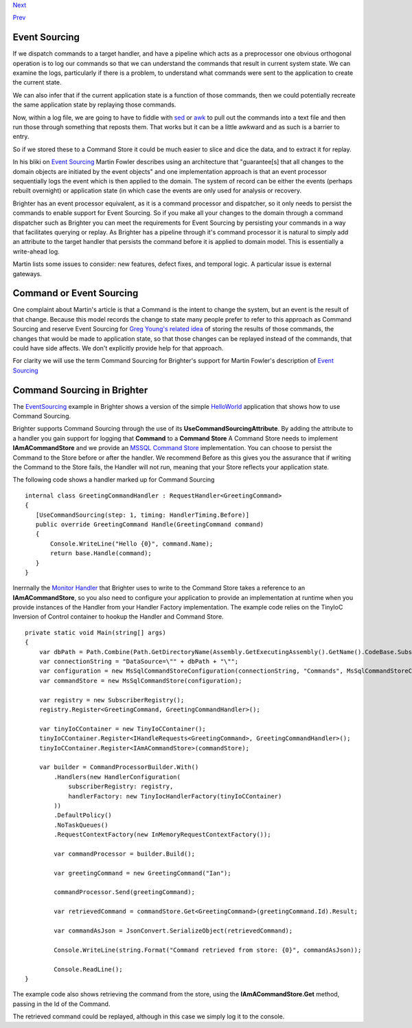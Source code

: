 `Next <BasicConfiguration.html>`__

`Prev <PolicyFallback.html>`__

Event Sourcing
--------------

If we dispatch commands to a target handler, and have a pipeline which
acts as a preprocessor one obvious orthogonal operation is to log our
commands so that we can understand the commands that result in current
system state. We can examine the logs, particularly if there is a
problem, to understand what commands were sent to the application to
create the current state.

We can also infer that if the current application state is a function of
those commands, then we could potentially recreate the same application
state by replaying those commands.

Now, within a log file, we are going to have to fiddle with
`sed <http://www.grymoire.com/Unix/Sed.html>`__ or
`awk <http://www.grymoire.com/Unix/Awk.html>`__ to pull out the commands
into a text file and then run those through something that reposts them.
That works but it can be a little awkward and as such is a barrier to
entry.

So if we stored these to a Command Store it could be much easier to
slice and dice the data, and to extract it for replay.

In his bliki on `Event
Sourcing <http://martinfowler.com/eaaDev/EventSourcing.html>`__ Martin
Fowler describes using an architecture that "guarantee[s] that all
changes to the domain objects are initiated by the event objects" and
one implementation approach is that an event processor sequentially logs
the event which is then applied to the domain. The system of record can
be either the events (perhaps rebuilt overnight) or application state
(in which case the events are only used for analysis or recovery.

Brighter has an event processor equivalent, as it is a command processor
and dispatcher, so it only needs to persist the commands to enable
support for Event Sourcing. So if you make all your changes to the
domain through a command dispatcher such as Brighter you can meet the
requirements for Event Sourcing by persisting your commands in a way
that facilitates querying or replay. As Brighter has a pipeline through
it's command processor it is natural to simply add an attribute to the
target handler that persists the command before it is applied to domain
model. This is essentially a write-ahead log.

Martin lists some issues to consider: new features, defect fixes, and
temporal logic. A particular issue is external gateways.

Command or Event Sourcing
-------------------------

One complaint about Martin's article is that a Command is the intent to
change the system, but an event is the result of that change. Because
this model records the change to state many people prefer to refer to
this approach as Command Sourcing and reserve Event Sourcing for `Greg
Young's related
idea <https://cqrs.wordpress.com/documents/events-as-storage-mechanism/>`__
of storing the results of those commands, the changes that would be made
to application state, so that those changes can be replayed instead of
the commands, that could have side affects. We don't explicitly provide
help for that approach.

For clarity we will use the term Command Sourcing for Brighter's support
for Martin Fowler's description of `Event
Sourcing <http://martinfowler.com/eaaDev/EventSourcing.html>`__

Command Sourcing in Brighter
----------------------------

The
`EventSourcing <https://github.com/iancooper/Paramore/tree/master/Brighter/Examples/EventSourcing>`__
example in Brighter shows a version of the simple
`HelloWorld <HelloWorldExample.html>`__ application that shows how to
use Command Sourcing.

Brighter supports Command Sourcing through the use of its
**UseCommandSourcingAttribute**. By adding the attribute to a handler
you gain support for logging that **Command** to a **Command Store** A
Command Store needs to implement **IAmACommandStore** and we provide an
`MSSQL Command
Store <https://github.com/iancooper/Paramore/tree/master/Brighter/paramore.brighter.commandprocessor.commandstore.mssql>`__
implementation. You can choose to persist the Command to the Store
before or after the handler. We recommend Before as this gives you the
assurance that if writing the Command to the Store fails, the Handler
will not run, meaning that your Store reflects your application state.

The following code shows a handler marked up for Command Sourcing

::

     internal class GreetingCommandHandler : RequestHandler<GreetingCommand>
     {
        [UseCommandSourcing(step: 1, timing: HandlerTiming.Before)]
        public override GreetingCommand Handle(GreetingCommand command)
        {
            Console.WriteLine("Hello {0}", command.Name);
            return base.Handle(command);
        }
     }
     

Inerrnally the `Monitor
Handler <https://github.com/iancooper/Paramore/blob/master/Brighter/paramore.brighter.commandprocessor/monitoring/Handlers/MonitorHandler.cs>`__
that Brighter uses to write to the Command Store takes a reference to an
**IAmACommandStore**, so you also need to configure your application to
provide an implementation at runtime when you provide instances of the
Handler from your Handler Factory implementation. The example code
relies on the TinyIoC Inversion of Control container to hookup the
Handler and Command Store.

::

    private static void Main(string[] args)
    {
        var dbPath = Path.Combine(Path.GetDirectoryName(Assembly.GetExecutingAssembly().GetName().CodeBase.Substring(8)), "App_Data\\CommandStore.sdf");
        var connectionString = "DataSource=\"" + dbPath + "\"";
        var configuration = new MsSqlCommandStoreConfiguration(connectionString, "Commands", MsSqlCommandStoreConfiguration.DatabaseType.SqlCe);
        var commandStore = new MsSqlCommandStore(configuration);

        var registry = new SubscriberRegistry();
        registry.Register<GreetingCommand, GreetingCommandHandler>();

        var tinyIoCContainer = new TinyIoCContainer();
        tinyIoCContainer.Register<IHandleRequests<GreetingCommand>, GreetingCommandHandler>();
        tinyIoCContainer.Register<IAmACommandStore>(commandStore);

        var builder = CommandProcessorBuilder.With()
            .Handlers(new HandlerConfiguration(
                subscriberRegistry: registry,
                handlerFactory: new TinyIocHandlerFactory(tinyIoCContainer)
            ))
            .DefaultPolicy()
            .NoTaskQueues()
            .RequestContextFactory(new InMemoryRequestContextFactory());

            var commandProcessor = builder.Build();

            var greetingCommand = new GreetingCommand("Ian");

            commandProcessor.Send(greetingCommand);

            var retrievedCommand = commandStore.Get<GreetingCommand>(greetingCommand.Id).Result;

            var commandAsJson = JsonConvert.SerializeObject(retrievedCommand);

            Console.WriteLine(string.Format("Command retrieved from store: {0}", commandAsJson));

            Console.ReadLine();
    }

The example code also shows retrieving the command from the store, using
the **IAmACommandStore.Get** method, passing in the Id of the Command.

The retrieved command could be replayed, although in this case we simply
log it to the console.

